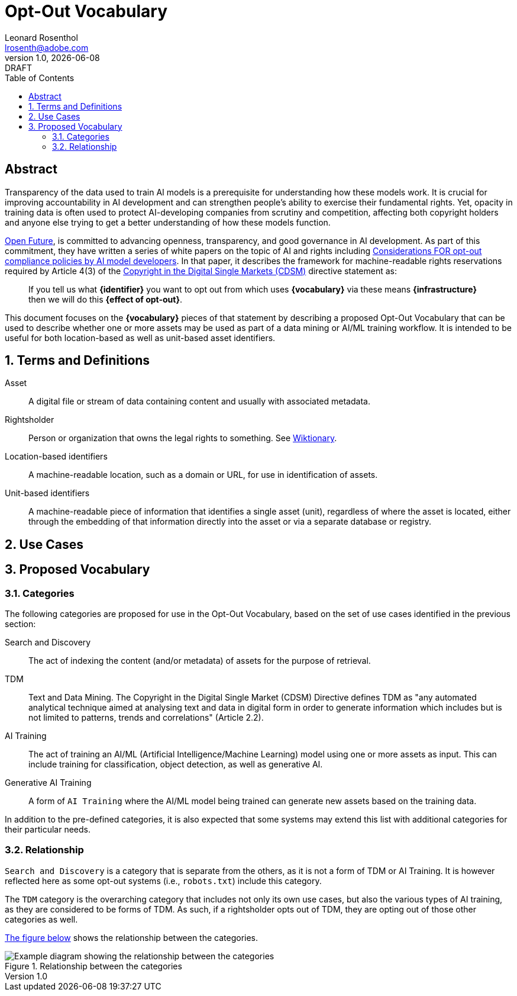 = Opt-Out Vocabulary
Leonard Rosenthol <lrosenth@adobe.com>
1.0, {docdate}: DRAFT
:toc: macro
:outlinelevels: 3 
:appendix-caption: Appendix

ifdef::backend-pdf[]
[.authors]
// {author} + 
{revnumber} {revremark} : {revdate}
endif::[]

// table of contents goes here
toc::[] 

// [abstract]
== Abstract

Transparency of the data used to train AI models is a prerequisite for understanding how these models work. It is crucial for improving accountability in AI development and can strengthen people's ability to exercise their fundamental rights. Yet, opacity in training data is often used to protect AI-developing companies from scrutiny and competition, affecting both copyright holders and anyone else trying to get a better understanding of how these models function.

https://openfuture.eu[Open Future], is committed to advancing openness, transparency, and good governance in AI development. As part of this commitment, they have written a series of white papers on the topic of AI and rights including https://openfuture.eu/wp-content/uploads/2024/05/240516considerations_of_opt-out_compliance_policies.pdf[Considerations FOR opt-out compliance policies by AI model developers].  In that paper, it describes the framework for machine-readable rights reservations required by Article 4(3) of the https://eur-lex.europa.eu/legal-content/EN/TXT/HTML/?uri=CELEX%3A32019L0790[Copyright in the Digital Single Markets (CDSM)] directive statement as: 

> If you tell us what **{identifier}** you want to opt out from which uses **{vocabulary}** via these means **{infrastructure}** then we will do this **{effect of opt-out}**.

This document focuses on the **{vocabulary}** pieces of that statement by describing a proposed Opt-Out Vocabulary that can be used to describe whether one or more assets may be used as part of a data mining or AI/ML training workflow. It is intended to be useful for both location-based as well as unit-based asset identifiers.

// page break
<<<

// start numbering the sections from here...
:sectnums:

== Terms and Definitions

Asset:: A digital file or stream of data containing content and usually with associated metadata. 

Rightsholder:: Person or organization that owns the legal rights to something. See https://en.wiktionary.org/wiki/rightsholder[Wiktionary].

Location-based identifiers:: A machine-readable location, such as a domain or URL, for use in identification of assets. 

Unit-based identifiers:: A machine-readable piece of information that identifies a single asset (unit), regardless of where the asset is located, either through the embedding of that information directly into the asset or via a separate database or registry.

== Use Cases

== Proposed Vocabulary

=== Categories

The following categories are proposed for use in the Opt-Out Vocabulary, based on the set of use cases identified in the previous section:

Search and Discovery:: The act of indexing the content (and/or metadata) of assets for the purpose of retrieval.

TDM:: Text and Data Mining. The Copyright in the Digital Single Market (CDSM) Directive defines TDM as "any automated analytical technique aimed at analysing text and data in digital form in order to generate information which includes but is not limited to patterns, trends and correlations" (Article 2.2).

AI Training:: The act of training an AI/ML (Artificial Intelligence/Machine Learning) model using one or more assets as input. This can include training for classification, object detection, as well as generative AI.

Generative AI Training:: A form of `AI Training` where the AI/ML model being trained can generate new assets based on the training data.

In addition to the pre-defined categories, it is also expected that some systems may extend this list with additional categories for their particular needs.

=== Relationship

`Search and Discovery` is a category that is separate from the others, as it is not a form of TDM or AI Training. It is however reflected here as some opt-out systems (i.e., `robots.txt`) include this category.

The `TDM` category is the overarching category that includes not only its own use cases, but also the various types of AI training, as they are considered to be forms of TDM.  As such, if a rightsholder opts out of TDM, they are opting out of those other categories as well.

<<categories-diagram, The figure below>> shows the relationship between the categories.

[[categories.diagram]]
.Relationship between the categories
image::categories.drawio.svg[Example diagram showing the relationship between the categories]